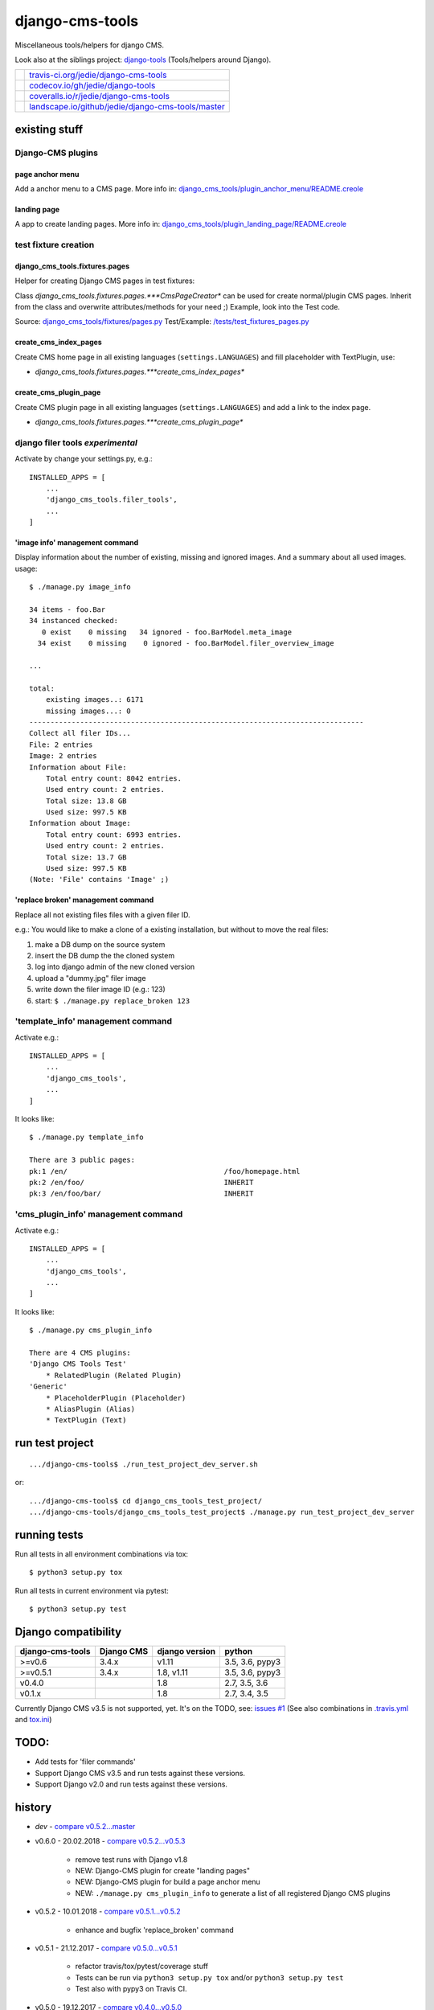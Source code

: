 ================
django-cms-tools
================

Miscellaneous tools/helpers for django CMS.

Look also at the siblings project: `django-tools <https://github.com/jedie/django-tools>`_ (Tools/helpers around Django).

+-----------------------------------+------------------------------------------------------+
| |Build Status on travis-ci.org|   | `travis-ci.org/jedie/django-cms-tools`_              |
+-----------------------------------+------------------------------------------------------+
| |Coverage Status on codecov.io|   | `codecov.io/gh/jedie/django-tools`_                  |
+-----------------------------------+------------------------------------------------------+
| |Coverage Status on coveralls.io| | `coveralls.io/r/jedie/django-cms-tools`_             |
+-----------------------------------+------------------------------------------------------+
| |Status on landscape.io|          | `landscape.io/github/jedie/django-cms-tools/master`_ |
+-----------------------------------+------------------------------------------------------+

.. |Build Status on travis-ci.org| image:: https://travis-ci.org/jedie/django-cms-tools.svg
.. _travis-ci.org/jedie/django-cms-tools: https://travis-ci.org/jedie/django-cms-tools/
.. |Coverage Status on codecov.io| image:: https://codecov.io/gh/jedie/django-cms-tools/branch/master/graph/badge.svg
.. _codecov.io/gh/jedie/django-tools: https://codecov.io/gh/jedie/django-cms-tools
.. |Coverage Status on coveralls.io| image:: https://coveralls.io/repos/jedie/django-cms-tools/badge.svg
.. _coveralls.io/r/jedie/django-cms-tools: https://coveralls.io/r/jedie/django-cms-tools
.. |Status on landscape.io| image:: https://landscape.io/github/jedie/django-cms-tools/master/landscape.svg
.. _landscape.io/github/jedie/django-cms-tools/master: https://landscape.io/github/jedie/django-cms-tools/master

--------------
existing stuff
--------------

Django-CMS plugins
==================

page anchor menu
----------------

Add a anchor menu to a CMS page.
More info in: `django_cms_tools/plugin_anchor_menu/README.creole <https://github.com/jedie/django-cms-tools/tree/master/django_cms_tools/plugin_anchor_menu#readme>`_

landing page
------------

A app to create landing pages.
More info in: `django_cms_tools/plugin_landing_page/README.creole <https://github.com/jedie/django-cms-tools/tree/master/django_cms_tools/plugin_landing_page#readme>`_

test fixture creation
=====================

django_cms_tools.fixtures.pages
-------------------------------

Helper for creating Django CMS pages in test fixtures:

Class *django_cms_tools.fixtures.pages.***CmsPageCreator** can be used for create normal/plugin CMS pages.
Inherit from the class and overwrite attributes/methods for your need ;)
Example, look into the Test code.

Source: `django_cms_tools/fixtures/pages.py <https://github.com/jedie/django-cms-tools/blob/master/django_cms_tools/fixtures/pages.py>`_
Test/Example: `/tests/test_fixtures_pages.py <https://github.com/jedie/django-cms-tools/blob/master/tests/test_fixtures_pages.py>`_

create_cms_index_pages
----------------------

Create CMS home page in all existing languages (``settings.LANGUAGES``) and fill placeholder with TextPlugin, use:

* *django_cms_tools.fixtures.pages.***create_cms_index_pages**

create_cms_plugin_page
----------------------

Create CMS plugin page in all existing languages (``settings.LANGUAGES``) and add a link to the index page.

* *django_cms_tools.fixtures.pages.***create_cms_plugin_page**

django filer tools *experimental*
=================================

Activate by change your settings.py, e.g.:

::

    INSTALLED_APPS = [
        ...
        'django_cms_tools.filer_tools',
        ...
    ]

'image info' management command
-------------------------------

Display information about the number of existing, missing and ignored images. And a summary about all used images.
usage:

::

    $ ./manage.py image_info

    34 items - foo.Bar
    34 instanced checked:
       0 exist    0 missing   34 ignored - foo.BarModel.meta_image
      34 exist    0 missing    0 ignored - foo.BarModel.filer_overview_image

    ...

    total:
    	existing images..: 6171
    	missing images...: 0
    -------------------------------------------------------------------------------
    Collect all filer IDs...
    File: 2 entries
    Image: 2 entries
    Information about File:
    	Total entry count: 8042 entries.
    	Used entry count: 2 entries.
    	Total size: 13.8 GB
    	Used size: 997.5 KB
    Information about Image:
    	Total entry count: 6993 entries.
    	Used entry count: 2 entries.
    	Total size: 13.7 GB
    	Used size: 997.5 KB
    (Note: 'File' contains 'Image' ;)

'replace broken' management command
-----------------------------------

Replace all not existing files files with a given filer ID.

e.g.: You would like to make a clone of a existing installation, but without to move the real files:

#. make a DB dump on the source system

#. insert the DB dump the the cloned system

#. log into django admin of the new cloned version

#. upload a "dummy.jpg" filer image

#. write down the filer image ID (e.g.: 123)

#. start: ``$ ./manage.py replace_broken 123``

'template_info' management command
==================================

Activate e.g.:

::

    INSTALLED_APPS = [
        ...
        'django_cms_tools',
        ...
    ]

It looks like:

::

    $ ./manage.py template_info

    There are 3 public pages:
    pk:1 /en/                                     /foo/homepage.html
    pk:2 /en/foo/                                 INHERIT
    pk:3 /en/foo/bar/                             INHERIT

'cms_plugin_info' management command
====================================

Activate e.g.:

::

    INSTALLED_APPS = [
        ...
        'django_cms_tools',
        ...
    ]

It looks like:

::

    $ ./manage.py cms_plugin_info

    There are 4 CMS plugins:
    'Django CMS Tools Test'
        * RelatedPlugin (Related Plugin)
    'Generic'
        * PlaceholderPlugin (Placeholder)
        * AliasPlugin (Alias)
        * TextPlugin (Text)

----------------
run test project
----------------

::

    .../django-cms-tools$ ./run_test_project_dev_server.sh

or:

::

    .../django-cms-tools$ cd django_cms_tools_test_project/
    .../django-cms-tools/django_cms_tools_test_project$ ./manage.py run_test_project_dev_server

-------------
running tests
-------------

Run all tests in all environment combinations via tox:

::

    $ python3 setup.py tox

Run all tests in current environment via pytest:

::

    $ python3 setup.py test

--------------------
Django compatibility
--------------------

+------------------+------------+----------------+-----------------+
| django-cms-tools | Django CMS | django version | python          |
+==================+============+================+=================+
| >=v0.6           | 3.4.x      | v1.11          | 3.5, 3.6, pypy3 |
+------------------+------------+----------------+-----------------+
| >=v0.5.1         | 3.4.x      | 1.8, v1.11     | 3.5, 3.6, pypy3 |
+------------------+------------+----------------+-----------------+
| v0.4.0           |            | 1.8            | 2.7, 3.5, 3.6   |
+------------------+------------+----------------+-----------------+
| v0.1.x           |            | 1.8            | 2.7, 3.4, 3.5   |
+------------------+------------+----------------+-----------------+

Currently Django CMS v3.5 is not supported, yet.
It's on the TODO, see: `issues #1 <https://github.com/jedie/django-cms-tools/issues/1>`_
(See also combinations in `.travis.yml <https://github.com/jedie/django-cms-tools/blob/master/.travis.yml>`_ and `tox.ini <https://github.com/jedie/django-cms-tools/blob/master/tox.ini>`_)

-----
TODO:
-----

* Add tests for 'filer commands'

* Support Django CMS v3.5 and run tests against these versions.

* Support Django v2.0 and run tests against these versions.

-------
history
-------

* *dev* - `compare v0.5.2...master <https://github.com/jedie/django-cms-tools/compare/v0.5.2...master>`_

* v0.6.0 - 20.02.2018 - `compare v0.5.2...v0.5.3 <https://github.com/jedie/django-cms-tools/compare/v0.5.2...v0.5.3>`_ 

    * remove test runs with Django v1.8

    * NEW: Django-CMS plugin for create "landing pages"

    * NEW: Django-CMS plugin for build a page anchor menu

    * NEW: ``./manage.py cms_plugin_info`` to generate a list of all registered Django CMS plugins

* v0.5.2 - 10.01.2018 - `compare v0.5.1...v0.5.2 <https://github.com/jedie/django-cms-tools/compare/v0.5.1...v0.5.2>`_ 

    * enhance and bugfix 'replace_broken' command

* v0.5.1 - 21.12.2017 - `compare v0.5.0...v0.5.1 <https://github.com/jedie/django-cms-tools/compare/v0.5.0...v0.5.1>`_ 

    * refactor travis/tox/pytest/coverage stuff

    * Tests can be run via ``python3 setup.py tox`` and/or ``python3 setup.py test``

    * Test also with pypy3 on Travis CI.

* v0.5.0 - 19.12.2017 - `compare v0.4.0...v0.5.0 <https://github.com/jedie/django-cms-tools/compare/v0.4.0...v0.5.0>`_ 

    * Skip official support for python v2 (remove from text matrix)

    * NEW: ``./manage.py template_info``

    * NEW: ``./manage.py cms_page_info``

    * CmsPageCreator API changed:

        * the string ``CmsPageCreator.placeholder_slot`` changed to iterable ``CmsPageCreator.placeholder_slots``

        * add ``placeholder`` argument in ``CmsPageCreator.get_dummy_text()`` and ``CmsPageCreator.get_add_plugin_kwargs()``

        * Bugfix: use always drafts as parent pages (see also: `https://github.com/divio/django-cms/pull/6126 <https://github.com/divio/django-cms/pull/6126>`_ )

        * add unittests

* v0.4.0 - 18.09.2017 - `compare v0.3.2...v0.4.0 <https://github.com/jedie/django-cms-tools/compare/v0.3.2...v0.4.0>`_ 

    * NEW: `django_cms_tools.models.RelatedPluginModelMixin <https://github.com/jedie/django-cms-tools/blob/master/django_cms_tools/models.py>`_

    * NEW: `DummyPageGenerator <https://github.com/jedie/django-cms-tools/blob/master/django_cms_tools/fixtures/pages.py>`_

    * NEW: `ModelPermissionMixin <https://github.com/jedie/django-cms-tools/blob/master/django_cms_tools/permissions.py>`_

    * misc updates/changes

* v0.3.2 - 22.05.2017 - `compare v0.3.1...v0.3.2 <https://github.com/jedie/django-cms-tools/compare/v0.3.1...v0.3.2>`_ 

    * Bugfix in ``{% el_pagination_placeholder %``} and render all plugins after the tag.

* v0.3.1 - 04.05.2017 - `compare v0.3.0...v0.3.1 <https://github.com/jedie/django-cms-tools/compare/v0.3.0...v0.3.1>`_ 

    * Bugfix in ``CmsPageCreator``: evaluate lazy "language name" translation in the right language (e.g.: e.g.: ``settings.LANGUAGE_CODE`` is not "en")

* v0.3.0 - 27.04.2017 - `compare v0.2.0...v0.3.0 <https://github.com/jedie/django-cms-tools/compare/v0.2.0...v0.3.0>`_ 

    * NEW: *django_cms_tools.fixtures.pages.***CmsPageCreator** for creating Django CMS pages in test fixtures

* v0.2.0 - 10.04.2017 - `compare v0.1.2...v0.2.0 <https://github.com/jedie/django-cms-tools/compare/v0.1.2...v0.2.0>`_ 

    * Experimental: Filer management commands: 'image_info' and 'replace_broken'

* v0.1.2 - 28.03.2017 - `compare v0.1.1...v0.1.2 <https://github.com/jedie/django-cms-tools/compare/v0.1.1...v0.1.2>`_ 

    * Change: create pages with translated language name

* v0.1.1 - 27.03.2017 - `compare v0.1.0...v0.1.1 <https://github.com/jedie/django-cms-tools/compare/v0.1.0...v0.1.1>`_ 

    * Fix pypi package stuff

* v0.1.0 - 27.03.2017

    * NEW: create_cms_index_pages

    * NEW: create_cms_plugin_page

-----
links
-----

+----------+--------------------------------------------------+
| Homepage | `http://github.com/jedie/django-cms-tools`_      |
+----------+--------------------------------------------------+
| PyPi     | `http://pypi.python.org/pypi/django-cms-tools/`_ |
+----------+--------------------------------------------------+

.. _http://github.com/jedie/django-cms-tools: http://github.com/jedie/django-cms-tools
.. _http://pypi.python.org/pypi/django-cms-tools/: http://pypi.python.org/pypi/django-cms-tools/

--------
donation
--------

* `paypal.me/JensDiemer <https://www.paypal.me/JensDiemer>`_

* `Flattr This! <https://flattr.com/submit/auto?uid=jedie&url=https%3A%2F%2Fgithub.com%2Fjedie%2Fdjango-cms-tools%2F>`_

* Send `Bitcoins <http://www.bitcoin.org/>`_ to `1823RZ5Md1Q2X5aSXRC5LRPcYdveCiVX6F <https://blockexplorer.com/address/1823RZ5Md1Q2X5aSXRC5LRPcYdveCiVX6F>`_

